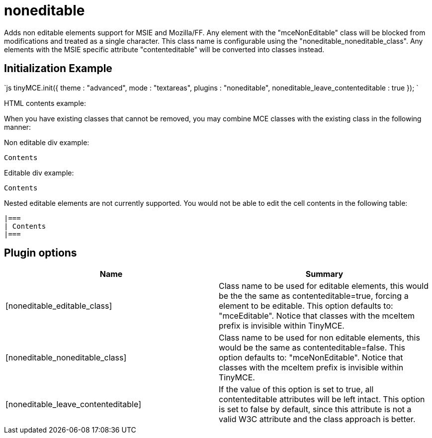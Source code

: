 = noneditable

Adds non editable elements support for MSIE and Mozilla/FF. Any element with the "mceNonEditable" class will be blocked from modifications and treated as a single character. This class name is configurable using the "noneditable_noneditable_class". Any elements with the MSIE specific attribute "contenteditable" will be converted into classes instead.

[[initialization-example]]
== Initialization Example 
anchor:initializationexample[historical anchor]

`js
tinyMCE.init({
  theme : "advanced",
  mode : "textareas",
  plugins : "noneditable",
  noneditable_leave_contenteditable : true
});
`

HTML contents example:

When you have existing classes that cannot be removed, you may combine MCE classes with the existing class in the following manner:

Non editable div example:

```js

Contents

```

Editable div example:

```html

Contents

```

Nested editable elements are not currently supported. You would not be able to edit the cell contents in the following table:

```html

|===
| Contents
|===

```

[[plugin-options]]
== Plugin options 
anchor:pluginoptions[historical anchor]

|===
| Name | Summary

| [noneditable_editable_class]
| Class name to be used for editable elements, this would be the the same as contenteditable=true, forcing a element to be editable. This option defaults to: "mceEditable". Notice that classes with the mceItem prefix is invisible within TinyMCE.

| [noneditable_noneditable_class]
| Class name to be used for non editable elements, this would be the same as contenteditable=false. This option defaults to: "mceNonEditable". Notice that classes with the mceItem prefix is invisible within TinyMCE.

| [noneditable_leave_contenteditable]
| If the value of this option is set to true, all contenteditable attributes will be left intact. This option is set to false by default, since this attribute is not a valid W3C attribute and the class approach is better.
|===
